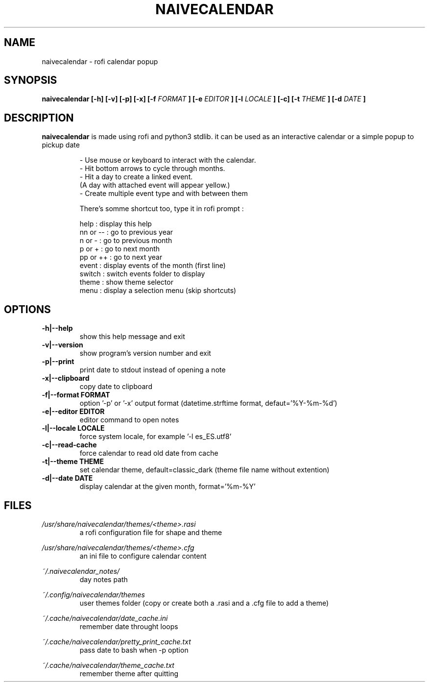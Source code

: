 .TH NAIVECALENDAR 1 "January 6, 2021"

.SH NAME
naivecalendar 
- rofi calendar popup

.SH SYNOPSIS
.B naivecalendar [-h] [-v] [-p] [-x] [-f 
.I FORMAT
.B ] [-e 
.I EDITOR
.B ] [-l 
.I LOCALE
.B ] [-c] [-t 
.I THEME
.B ] [-d
.I DATE
.B ]

.SH DESCRIPTION
.B naivecalendar
is made using rofi and python3 stdlib.
it can be used as an interactive calendar or a simple popup to pickup date

.RS
.nf
 - Use mouse or keyboard to interact with the calendar.
 - Hit bottom arrows to cycle through months.
 - Hit a day to create a linked event.
(A day with attached event will appear yellow.)
 - Create multiple event type and with between them

There's somme shortcut too, type it in rofi prompt :

     help : display this help
 nn or -- : go to previous year
   n or - : go to previous month
   p or + : go to next month
 pp or ++ : go to next year
    event : display events of the month (first line)
   switch : switch events folder to display
    theme : show theme selector
     menu : display a selection menu (skip shortcuts)

.SH OPTIONS

.TP
.B -h|--help 
show this help message and exit

.TP
.B -v|--version 
show program's version number and exit

.TP
.B -p|--print
print date to stdout instead of opening a note

.TP
.B -x|--clipboard
copy date to clipboard

.TP
.B -f|--format FORMAT
option '-p' or '-x' output format (datetime.strftime format, defaut='%Y-%m-%d')

.TP
.B -e|--editor EDITOR
editor command to open notes

.TP
.B -l|--locale LOCALE
force system locale, for example '-l es_ES.utf8'

.TP
.B -c|--read-cache      
force calendar to read old date from cache

.TP
.B -t|--theme THEME
set calendar theme, default=classic_dark (theme file name without extention)

.TP
.B -d|--date DATE  
display calendar at the given month, format='%m-%Y'

.SH FILES
.I /usr/share/naivecalendar/themes/<theme>.rasi
.RS 
a rofi configuration file for shape and theme

.RE
.I /usr/share/naivecalendar/themes/<theme>.cfg
.RS 
an ini file to configure calendar content

.RE
.I ~/.naivecalendar_notes/
.RS
day notes path                     

.RE
.I ~/.config/naivecalendar/themes
.RS
user themes folder (copy or create both a .rasi and a .cfg file to add a theme)

.RE
.I ~/.cache/naivecalendar/date_cache.ini
.RS
remember date throught loops       

.RE
.I ~/.cache/naivecalendar/pretty_print_cache.txt
.RS
pass date to bash when -p option   

.RE
.I ~/.cache/naivecalendar/theme_cache.txt
.RS
remember theme after quitting      


